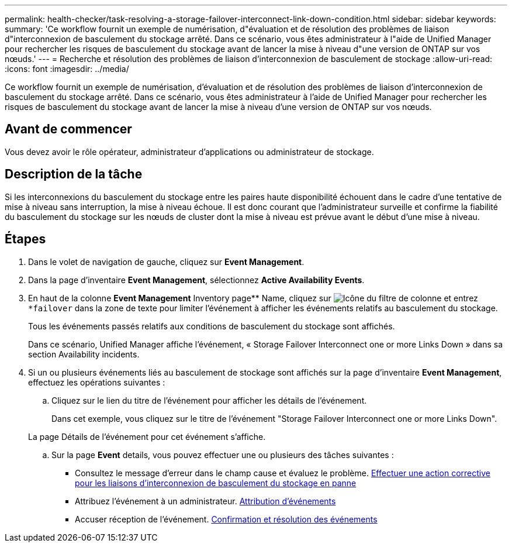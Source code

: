 ---
permalink: health-checker/task-resolving-a-storage-failover-interconnect-link-down-condition.html 
sidebar: sidebar 
keywords:  
summary: 'Ce workflow fournit un exemple de numérisation, d"évaluation et de résolution des problèmes de liaison d"interconnexion de basculement du stockage arrêté. Dans ce scénario, vous êtes administrateur à l"aide de Unified Manager pour rechercher les risques de basculement du stockage avant de lancer la mise à niveau d"une version de ONTAP sur vos nœuds.' 
---
= Recherche et résolution des problèmes de liaison d'interconnexion de basculement de stockage
:allow-uri-read: 
:icons: font
:imagesdir: ../media/


[role="lead"]
Ce workflow fournit un exemple de numérisation, d'évaluation et de résolution des problèmes de liaison d'interconnexion de basculement du stockage arrêté. Dans ce scénario, vous êtes administrateur à l'aide de Unified Manager pour rechercher les risques de basculement du stockage avant de lancer la mise à niveau d'une version de ONTAP sur vos nœuds.



== Avant de commencer

Vous devez avoir le rôle opérateur, administrateur d'applications ou administrateur de stockage.



== Description de la tâche

Si les interconnexions du basculement du stockage entre les paires haute disponibilité échouent dans le cadre d'une tentative de mise à niveau sans interruption, la mise à niveau échoue. Il est donc courant que l'administrateur surveille et confirme la fiabilité du basculement du stockage sur les nœuds de cluster dont la mise à niveau est prévue avant le début d'une mise à niveau.



== Étapes

. Dans le volet de navigation de gauche, cliquez sur *Event Management*.
. Dans la page d'inventaire *Event Management*, sélectionnez *Active Availability Events*.
. En haut de la colonne *Event Management* Inventory page** Name, cliquez sur image:../media/filtericon-um60.png["Icône du filtre de colonne"] et entrez `*failover` dans la zone de texte pour limiter l'événement à afficher les événements relatifs au basculement du stockage.
+
Tous les événements passés relatifs aux conditions de basculement du stockage sont affichés.

+
Dans ce scénario, Unified Manager affiche l'événement, « Storage Failover Interconnect one or more Links Down » dans sa section Availability incidents.

. Si un ou plusieurs événements liés au basculement de stockage sont affichés sur la page d'inventaire *Event Management*, effectuez les opérations suivantes :
+
.. Cliquez sur le lien du titre de l'événement pour afficher les détails de l'événement.
+
Dans cet exemple, vous cliquez sur le titre de l'événement "Storage Failover Interconnect one or more Links Down".

+
La page Détails de l'événement pour cet événement s'affiche.

.. Sur la page *Event* details, vous pouvez effectuer une ou plusieurs des tâches suivantes :
+
*** Consultez le message d'erreur dans le champ cause et évaluez le problème. xref:task-performing-corrective-action-for-storage-failover-interconnect-links-down.adoc[Effectuer une action corrective pour les liaisons d'interconnexion de basculement du stockage en panne]
*** Attribuez l'événement à un administrateur. xref:task-assigning-events-to-specific-users.adoc[Attribution d'événements]
*** Accuser réception de l'événement. xref:task-acknowledging-and-resolving-events.adoc[Confirmation et résolution des événements]





